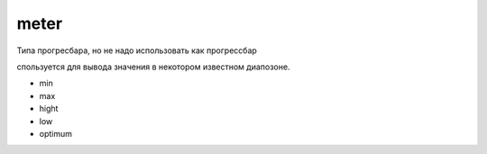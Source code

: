 meter
=====

Типа прогресбара, но не надо использовать как прогрессбар

спользуется для вывода значения в некотором известном диапозоне.

* min
* max
* hight
* low
* optimum